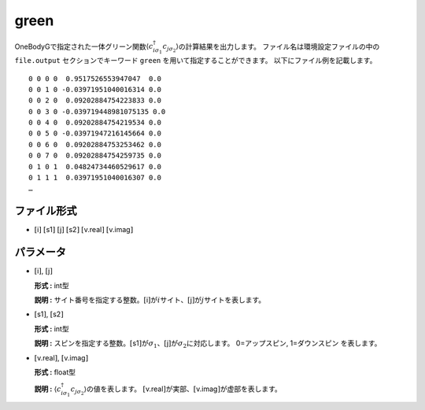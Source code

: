 .. highlight:: none

.. _Subsec:cgcisajs:

green
~~~~~~~~~~

OneBodyGで指定された一体グリーン関数\ :math:`\langle c_{i\sigma_1}^{\dagger}c_{j\sigma_2}\rangle`\ の計算結果を出力します。
ファイル名は環境設定ファイルの中の ``file.output`` セクションでキーワード ``green`` を用いて指定することができます。
以下にファイル例を記載します。

::

    0 0 0 0  0.9517526553947047  0.0
    0 0 1 0 -0.03971951040016314 0.0
    0 0 2 0  0.09202884754223833 0.0
    0 0 3 0 -0.039719448981075135 0.0
    0 0 4 0  0.09202884754219534 0.0
    0 0 5 0 -0.03971947216145664 0.0
    0 0 6 0  0.09202884753253462 0.0
    0 0 7 0  0.09202884754259735 0.0
    0 1 0 1  0.04824734460529617 0.0
    0 1 1 1  0.03971951040016307 0.0
    …

ファイル形式
^^^^^^^^^^^^

-  :math:`[`\ i\ :math:`]`  :math:`[`\ s1\ :math:`]`  :math:`[`\ j\ :math:`]`  :math:`[`\ s2\ :math:`]`  :math:`[`\ v.real\ :math:`]`  :math:`[`\ v.imag\ :math:`]`


パラメータ
^^^^^^^^^^

-  :math:`[`\ i\ :math:`]`, :math:`[`\ j\ :math:`]`

   **形式 :** int型

   **説明 :**
   サイト番号を指定する整数。\ :math:`[`\ i\ :math:`]`\ が\ :math:`i`\ サイト、\ :math:`[`\ j\ :math:`]`\ が\ :math:`j`\ サイトを表します。

-  :math:`[`\ s1\ :math:`]`, :math:`[`\ s2\ :math:`]`

   **形式 :** int型

   **説明 :**
   スピンを指定する整数。\ :math:`[`\ s1\ :math:`]`\ が\ :math:`\sigma_1`\ 、\ :math:`[`\ j\ :math:`]`\ が\ :math:`\sigma_2`\ に対応します。
   0=アップスピン, 1=ダウンスピン を表します。

-  :math:`[`\ v.real\ :math:`]`, :math:`[`\ v.imag\ :math:`]`

   **形式 :** float型

   **説明 :**
   :math:`\langle c_{i\sigma_1}^{\dagger}c_{j\sigma_2}\rangle`\ の値を表します。
   :math:`[`\ v.real\ :math:`]`\ が実部、\ :math:`[`\ v.imag\ :math:`]`\ が虚部を表します。

.. raw:: latex

   \newpage
